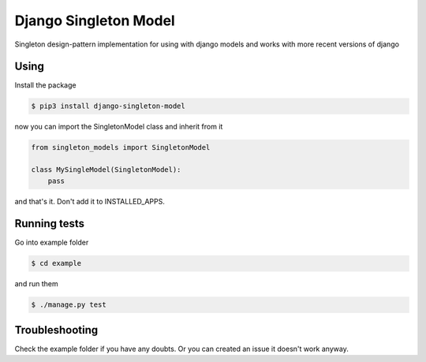 Django Singleton Model
======================

Singleton design-pattern implementation for using with django models and
works with more recent versions of django

Using
-----

Install the package

.. code:: bash

    $ pip3 install django-singleton-model

now you can import the SingletonModel class and inherit from it

.. code:: python

    from singleton_models import SingletonModel

    class MySingleModel(SingletonModel):
        pass

and that's it. Don't add it to INSTALLED\_APPS.

Running tests
-------------

Go into example folder

.. code:: bash

    $ cd example

and run them

.. code:: bash

    $ ./manage.py test

Troubleshooting
---------------

Check the example folder if you have any doubts. Or you can created an
issue it doesn't work anyway.
